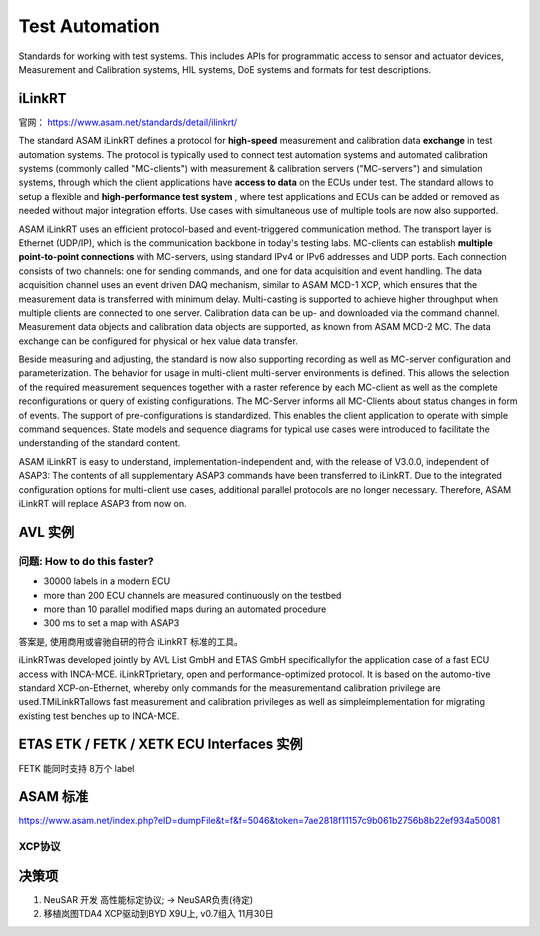 Test Automation
===================================================================================================
Standards for working with test systems. This includes APIs for programmatic access to sensor and actuator devices, Measurement and Calibration systems, HIL systems, DoE systems and formats for test descriptions.

iLinkRT
-----------------------------------------------------------------------------------------
官网： https://www.asam.net/standards/detail/ilinkrt/

The standard ASAM iLinkRT defines a protocol for **high-speed** measurement and calibration data **exchange** in test automation systems. The protocol is typically used to connect test automation systems and automated calibration systems (commonly called "MC-clients") with measurement & calibration servers ("MC-servers") and simulation systems, through which the client applications have **access to data** on the ECUs under test. The standard allows to setup a flexible and **high-performance test system** , where test applications and ECUs can be added or removed as needed without major integration efforts. Use cases with simultaneous use of multiple tools are now also supported.

ASAM iLinkRT uses an efficient protocol-based and event-triggered communication method. The transport layer is Ethernet (UDP/IP), which is the communication backbone in today's testing labs. MC-clients can establish **multiple point-to-point connections** with MC-servers, using standard IPv4 or IPv6 addresses and UDP ports. Each connection consists of two channels: one for sending commands, and one for data acquisition and event handling. The data acquisition channel uses an event driven DAQ mechanism, similar to ASAM MCD-1 XCP, which ensures that the measurement data is transferred with minimum delay. Multi-casting is supported to achieve higher throughput when multiple clients are connected to one server. Calibration data can be up- and downloaded via the command channel. Measurement data objects and calibration data objects are supported, as known from ASAM MCD-2 MC. The data exchange can be configured for physical or hex value data transfer.

Beside measuring and adjusting, the standard is now also supporting recording as well as MC-server configuration and parameterization. The behavior for usage in multi-client multi-server environments is defined. This allows the selection of the required measurement sequences together with a raster reference by each MC-client as well as the complete reconfigurations or query of existing configurations. The MC-Server informs all MC-Clients about status changes in form of events. The support of pre-configurations is standardized. This enables the client application to operate with simple command sequences. State models and sequence diagrams for typical use cases were introduced to facilitate the understanding of the standard content.

ASAM iLinkRT is easy to understand, implementation-independent and, with the release of V3.0.0, independent of ASAP3: The contents of all supplementary ASAP3 commands have been transferred to iLinkRT. Due to the integrated configuration options for multi-client use cases, additional parallel protocols are no longer necessary. Therefore, ASAM iLinkRT will replace ASAP3 from now on.

AVL 实例
-----------------------------------------------------------------------------------------

问题: How to do this faster?
~~~~~~~~~~~~~~~~~~~~~~~~~~~~~~~~~~~~~~~~~~~~~~~~~~~~~~~~~~~~~~~~~~~~~~~~~~~~~~~~
* 30000 labels in a modern ECU
* more than 200 ECU channels are measured continuously on the testbed
* more than 10 parallel modified maps during an automated procedure
* 300 ms to set a map with ASAP3

答案是, 使用商用或睿驰自研的符合 iLinkRT 标准的工具。

iLinkRTwas developed jointly by AVL List GmbH and ETAS GmbH specificallyfor the application case of a fast ECU access with INCA-MCE. iLinkRTprietary, open and performance-optimized protocol. It is based on the automo-tive standard XCP-on-Ethernet, whereby only commands for the measurementand calibration privilege are used.TMiLinkRTallows fast measurement and calibration privileges as well as simpleimplementation for migrating existing test benches up to INCA-MCE.

.. image:: /images/iLinkRT_1.png
.. image:: /images/iLinkRT_2.png

ETAS ETK / FETK / XETK ECU Interfaces 实例
-----------------------------------------------------------------------------------------

.. image:: /images/INCA_ETK_1.png

FETK 能同时支持 8万个 label

.. image:: /images/INCA_FETK_2.png
.. image:: /images/INCA_FETK_3.png
.. image:: /images/INCA_FETK_4.png
.. image:: /images/INCA_FETK_5.png
.. image:: /images/INCA_FETK_6.png
.. image:: /images/INCA_FETK_7.png
    

ASAM 标准
-----------------------------------------------------------------------------------------
.. image:: /images/iLinkRT_3.png

https://www.asam.net/index.php?eID=dumpFile&t=f&f=5046&token=7ae2818f11157c9b061b2756b8b22ef934a50081

XCP协议
~~~~~~~~~~~~~~~~~~~~~~~~~~~~~~~~~~~~~~~~~~~~~~~~~~~~~~~~~~~~~~~~~~~~~~~~~~~~~~~~~~~~~~~~~

.. image:: /images/XCP主从节点.png
.. image:: /images/XCP_Drive.png

决策项
-----------------------------------------------------------------------------------------

#. NeuSAR 开发 高性能标定协议;  -> NeuSAR负责(待定)
#.  移植岚图TDA4 XCP驱动到BYD X9U上, v0.7组入 11月30日
